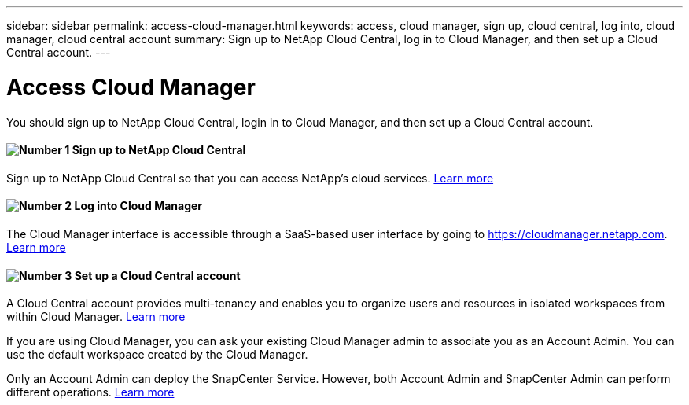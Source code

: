 ---
sidebar: sidebar
permalink: access-cloud-manager.html
keywords: access, cloud manager, sign up, cloud central, log into, cloud manager, cloud central account
summary: Sign up to NetApp Cloud Central, log in to Cloud Manager, and then set up a Cloud Central account.
---

= Access Cloud Manager
:hardbreaks:
:nofooter:
:icons: font
:linkattrs:
:imagesdir: ./media/

[.lead]
You should sign up to NetApp Cloud Central, login in to Cloud Manager, and then set up a Cloud Central account.


==== image:number1.png[Number 1] Sign up to NetApp Cloud Central

[role="quick-margin-para"]
Sign up to NetApp Cloud Central so that you can access NetApp’s cloud services. link:task_signing_up.html[Learn more]

==== image:number2.png[Number 2] Log into Cloud Manager

[role="quick-margin-para"]
The Cloud Manager interface is accessible through a SaaS-based user interface by going to https://cloudmanager.netapp.com. link:task_logging_in.html[Learn more]

==== image:number3.png[Number 3] Set up a Cloud Central account

[role="quick-margin-para"]
A Cloud Central account provides multi-tenancy and enables you to organize users and resources in isolated workspaces from within Cloud Manager. link:task_setting_up_cloud_central_accounts.html[Learn more]

[role="quick-margin-para"]
If you are using Cloud Manager, you can ask your existing Cloud Manager admin to associate you as an Account Admin. You can use the default workspace created by the Cloud Manager.

[role="quick-margin-para"]
Only an Account Admin can deploy the SnapCenter Service. However, both Account Admin and SnapCenter Admin can perform different operations. link:reference_user_roles.html[Learn more]
